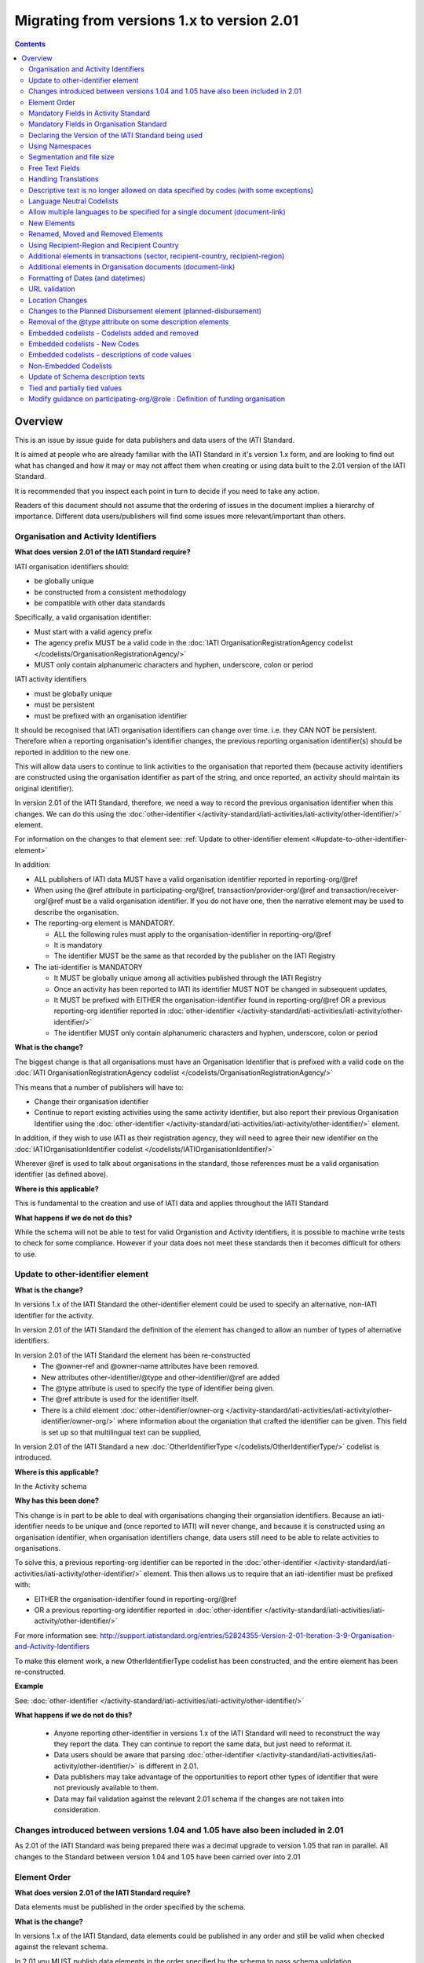 Migrating from versions 1.x to version 2.01
^^^^^^^^^^^^^^^^^^^^^^^^^^^^^^^^^^^^^^^^^^^

.. contents::

Overview
--------
This is an issue by issue guide for data publishers and data users of
the IATI Standard.

It is aimed at people who are already familiar with the IATI Standard in
it's version 1.x form, and are looking to find out what has changed and
how it may or may not affect them when creating or using data built to
the 2.01 version of the IATI Standard.

It is recommended that you inspect each point in turn to decide if you
need to take any action.

Readers of this document should not assume that the ordering of issues
in the document implies a hierarchy of importance. Different data
users/publishers will find some issues more relevant/important than
others.


Organisation and Activity Identifiers
=====================================
**What does version 2.01 of the IATI Standard require?**


IATI organisation identifiers should:

* be globally unique
* be constructed from a consistent methodology
* be compatible with other data standards

Specifically, a valid organisation identifier:

* Must start with a valid agency prefix
* The agency prefix MUST be a valid code in the :doc:`IATI OrganisationRegistrationAgency codelist </codelists/OrganisationRegistrationAgency/>`
* MUST only contain alphanumeric characters and hyphen, underscore, colon or period

IATI activity identifiers

* must be globally unique
* must be persistent
* must be prefixed with an organisation identifier

It should be recognised that IATI organisation identifiers can change over 
time. i.e. they CAN NOT be persistent. 
Therefore when a reporting organisation's identifier changes, the 
previous reporting organisation identifier(s) should be reported in 
addition to the new one. 

This will allow data users to continue to link activities to the 
organisation that reported them (because activity identifiers are 
constructed using the organisation identifier as part of the string, and 
once reported, an activity should maintain its original identifier).

In version 2.01 of the IATI Standard, therefore, we need a way to record
the previous organisation identifier when this changes. We can do this 
using the :doc:`other-identifier </activity-standard/iati-activities/iati-activity/other-identifier/>` element. 

For information on the changes to that element see: :ref:`Update to other-identifier element <#update-to-other-identifier-element>`

In addition:

* ALL publishers of IATI data MUST have a valid organisation identifier reported in reporting-org/\@ref
* When using the \@ref attribute in participating-org/\@ref, transaction/provider-org/\@ref and transaction/receiver-org/\@ref must be a valid organisation identifier. If you do not have one, then the narrative element may be used to describe the organisation.
* The reporting-org element is MANDATORY.

  - ALL the following rules must apply to the organisation-identifier in reporting-org/\@ref
  - It is mandatory
  - The identifier MUST be the same as that recorded by the publisher on the IATI Registry
  
* The iati-identifier is MANDATORY

  - It MUST be globally unique among all activities published through the IATI Registry
  - Once an activity has been reported to IATI its identifier MUST NOT be changed in subsequent updates, 
  - It MUST be prefixed with EITHER the organisation-identifier found in reporting-org/\@ref OR a previous reporting-org identifier reported in :doc:`other-identifier </activity-standard/iati-activities/iati-activity/other-identifier/>`
  - The identifier MUST only contain alphanumeric characters and hyphen, underscore, colon or period

**What is the change?**

The biggest change is that all organisations must have an Organisation 
Identifier that is prefixed with a valid code on the :doc:`IATI OrganisationRegistrationAgency codelist </codelists/OrganisationRegistrationAgency/>`

This means that a number of publishers will have to:

* Change their organisation identifier
* Continue to report existing activities using the same activity identifier, but also report their previous Organisation Identifier using the :doc:`other-identifier </activity-standard/iati-activities/iati-activity/other-identifier/>` element.

In addition, if they wish to use IATI as their registration agency, they 
will need to agree their new identifier on the :doc:`IATIOrganisationIdentifier codelist </codelists/IATIOrganisationIdentifier/>`

Wherever \@ref is used to talk about organisations in the standard, those
references must be a valid organisation identifier (as defined above).

**Where is this applicable?**


This is fundamental to the creation and use of IATI data and applies 
throughout the IATI Standard

**What happens if we do not do this?**

While the schema will not be able to test for valid Organistion and 
Activity identifiers, it is possible to machine write tests to check for some
compliance. However if your data does not meet these standards then it 
becomes difficult for others to use.


Update to other-identifier element
==================================

**What is the change?**


In versions 1.x of the IATI Standard the other-identifier element could
be used to specify an alternative, non-IATI identifier for the activity.

In version 2.01 of the IATI Standard the definition of the element has
changed to allow an number of types of alternative identifiers.

In version 2.01 of the IATI Standard the element has been re-constructed
 - The \@owner-ref and \@owner-name attributes have been removed.
 - New attributes other-identifier/\@type and other-identifier/\@ref are added
 - The \@type attribute is used to specify the type of identifier being given.
 - The \@ref attribute is used for the identifier itself.
 - There is a child element :doc:`other-identifier/owner-org </activity-standard/iati-activities/iati-activity/other-identifier/owner-org/>` where information about the organiation that crafted the identifier can be given. This field is set up so that multilingual text can be supplied,

In version 2.01 of the IATI Standard a new :doc:`OtherIdentifierType </codelists/OtherIdentifierType/>` codelist is introduced.

**Where is this applicable?**

In the Activity schema

**Why has this been done?**

This change is in part to be able to deal with organisations changing their
organsiation identifiers. Because an iati-identifier needs to be unique and (once reported to
IATI) will never change, and because it is constructed using an
organisation identifier, when organisation identifiers change, data
users still need to be able to relate activities to organisations. 

To solve this, a previous reporting-org identifier can be reported in the
:doc:`other-identifier </activity-standard/iati-activities/iati-activity/other-identifier/>` element. This then allows us to require that an iati-identifier must be prefixed with:

-  EITHER the organisation-identifier found in reporting-org/\@ref
-  OR a previous reporting-org identifier reported in :doc:`other-identifier </activity-standard/iati-activities/iati-activity/other-identifier/>`

For more information see:
`http://support.iatistandard.org/entries/52824355-Version-2-01-Iteration-3-9-Organisation-and-Activity-Identifiers <http://www.google.com/url?q=http%3A%2F%2Fsupport.iatistandard.org%2Fentries%2F52824355-Version-2-01-Iteration-3-9-Organisation-and-Activity-Identifiers&sa=D&sntz=1&usg=AFQjCNEOXRcN9LWCZwcYQPAAxmUD2wPZ5A>`__

To make this element work, a new OtherIdentifierType codelist has been 
constructed, and the entire element has been re-constructed.

**Example**

See: :doc:`other-identifier </activity-standard/iati-activities/iati-activity/other-identifier/>`

**What happens if we do not do this?**

 - Anyone reporting other-identifier in versions 1.x of the IATI Standard will need to reconstruct the way they report the data. They can continue to report the same data, but just need to reformat it. 
 - Data users should be aware that parsing :doc:`other-identifier </activity-standard/iati-activities/iati-activity/other-identifier/>` is different in 2.01.
 - Data publishers may take advantage of the opportunities to report other types of identifier that were not previously available to them.
 - Data may fail validation against the relevant 2.01 schema if the changes are not taken into consideration.


Changes introduced between versions 1.04 and 1.05 have also been included in 2.01
=================================================================================
As 2.01 of the IATI Standard was being prepared there was a decimal
upgrade to version 1.05 that ran in parallel. All changes to the
Standard between version 1.04 and 1.05 have been carried over into 2.01


Element Order
=============
**What does version 2.01 of the IATI Standard require?**

Data elements must be published in the order specified by the schema.

**What is the change?**

In versions 1.x of the IATI Standard, data elements could be published
in any order and still be valid when checked against the relevant
schema.

In 2.01 you MUST publish data elements in the order specified by the
schema to pass schema validation.

**Why has this been done?**

By enforcing order on the schema we can also enforce the number of times
certain elements may occur in the data. This should drive up data
quality by making it easier for data publishers to know if they have got
their data right using simple validation tests. While this will not
cover all the complexities of the the IATI Standard, it will
substantially increase the number of data elements than can be checked
in this way.

**Where is this applicable?**

In both the Organisation and Activity Standards

**Example**

Element order can be found by inspecting the schema directly:

-  `http://dev.iatistandard.org/201/schema/ <http://www.google.com/url?q=http%3A%2F%2Fdev.iatistandard.org%2F201%2Fschema%2F&sa=D&sntz=1&usg=AFQjCNGoLWYpWF12X__nOhI46c4C4E3Q_A>`__

Or via our GitHub repository:

-   `https://github.com/IATI/IATI-Schemas/blob/version-2.01/iati-activities-schema.xsd <https://www.google.com/url?q=https%3A%2F%2Fgithub.com%2FIATI%2FIATI-Schemas%2Fblob%2Fversion-2.01%2Fiati-activities-schema.xsd&sa=D&sntz=1&usg=AFQjCNE3rHdVso9S5qUMO-yTp7wjhr3TiQ>`__
-  `https://github.com/IATI/IATI-Schemas/blob/version-2.01/iati-organisations-schema.xsd <https://www.google.com/url?q=https%3A%2F%2Fgithub.com%2FIATI%2FIATI-Schemas%2Fblob%2Fversion-2.01%2Fiati-organisations-schema.xsd&sa=D&sntz=1&usg=AFQjCNGigrFVa143eFq5Cf5YjE67YpCz_g>`__
-  `https://github.com/IATI/IATI-Schemas/blob/version-2.01/iati-common.xsd <https://www.google.com/url?q=https%3A%2F%2Fgithub.com%2FIATI%2FIATI-Schemas%2Fblob%2Fversion-2.01%2Fiati-common.xsd&sa=D&sntz=1&usg=AFQjCNE0Gfer849Qfbf47E-BqbQmhRQplA>`__

The order is also reflected in the left hand navigation of the website:

-  http://dev.iatistandard.org/201/

Tables generated from the schema can be found at:

-  `http://dev.iatistandard.org/201/activity-standard/summary-table/ <http://www.google.com/url?q=http%3A%2F%2Fdev.iatistandard.org%2F201%2Factivity-standard%2Fsummary-table%2F&sa=D&sntz=1&usg=AFQjCNEwDpjea_sAMKBWD5eBJ0tttqr2sA>`__
-  `http://dev.iatistandard.org/201/organisation-standard/summary-table/ <http://www.google.com/url?q=http%3A%2F%2Fdev.iatistandard.org%2F201%2Forganisation-standard%2Fsummary-table%2F&sa=D&sntz=1&usg=AFQjCNHRRw-l5kmIRp2aabhm28EnJanqEQ>`__

**What happens if we do not do this?**

Data will fail validation against the relevant 2.01 schema.


Mandatory Fields in Activity Standard
=====================================
**What does version 2.01 of the IATI Standard require?**

Certain elements are now mandatory within any iati-activity record.

**What is the change?**

There are more mandatory items. More elements and attributes are made
mandatory by the schema.

Each Activity record MUST contain:

-  a valid activity identifier;  (element (iati-identifier) presence
   tested by schema - validity could be tested by software)
-  a valid reporting organisation identifier; (element (reporting-org)
   presence tested by schema - validity could be tested by software)
-   a funding or implementing organisation; (element (participating-org)
   presence tested by schema - role=funding OR implementing could be
   tested by software)
-  a title and description; (elements (title/narrative,
   description/narrative) presence tested by schema)
-  a start date; (element (activity-date) and attribute (iso-date)
   presence tested by schema, type="1" could be tested by software ) an
   activity status;  (element (activity-status) presence tested by
   schema)
-  a sector; (presence could be tested by software)
-  a recipient-country or recipient-region (presence could be tested by
   software)

**Participating organisation**

-  At least one occurrence of iati-activity/participating-org is
   MANDATORY - enforced by the schema
-  For each occurrence of participating-org \@role is MANDATORY  -
   enforced by the schema
-  For each occurrence of participating-org \@ref or
   participating-org/narrative is MANDATORY - not enforceable by the
   schema

for discussion go to
`http://support.iatistandard.org/entries/41047217-Modify-participating-org-Validation-and-guidance <http://www.google.com/url?q=http%3A%2F%2Fsupport.iatistandard.org%2Fentries%2F41047217-Modify-participating-org-Validation-and-guidance&sa=D&sntz=1&usg=AFQjCNFxiOgh30J6a6cVu8mqSUijcLIS0g>`__

**Title**

-  iati-activity/title is MANDATORY  - enforced by the schema
-  It is recommended that the title contains a meaningful summary of the
   activity - not enforceable by the schema

for discussion go to
`http://support.iatistandard.org/entries/41584666-Modify-title-validation-and-guidance <http://www.google.com/url?q=http%3A%2F%2Fsupport.iatistandard.org%2Fentries%2F41584666-Modify-title-validation-and-guidance&sa=D&sntz=1&usg=AFQjCNEwrNwzD2PbpeK5uVk3cE3PzqW9-Q>`__

**Description**

-  The iati-activity/description is MANDATORY  - enforced by the schema
-  It is recommended that the description contains a meaningful
   description of the activity -not enforceable by the schema

for discussion go to
`http://support.iatistandard.org/entries/41584706-Modify-description-validation-and-guidance <http://www.google.com/url?q=http%3A%2F%2Fsupport.iatistandard.org%2Fentries%2F41584706-Modify-description-validation-and-guidance&sa=D&sntz=1&usg=AFQjCNFd0zKLV5mXPeuoqZYLscVLEcFjkQ>`__

**Activity Date**

-  At least one occurrence of iati-activity/activity-date is MANDATORY
    - enforced by the schema
-  All activities MUST contain a start date: either planned or actual -
   not enforceable

for discussion go to
`http://support.iatistandard.org/entries/41089758-Modify-activity-date-validation-and-guidance <http://www.google.com/url?q=http%3A%2F%2Fsupport.iatistandard.org%2Fentries%2F41089758-Modify-activity-date-validation-and-guidance&sa=D&sntz=1&usg=AFQjCNEeNc4gPTnRxtWZxe7RGb3ej9CeBg>`__

**Sector / Transaction Sector**

-  Sector may now be reported at transaction level instead of activity
   level. For details `see
   here <http://www.google.com/url?q=http%3A%2F%2Fsupport.iatistandard.org%2Fentries%2F52106549-Version-2-01-Iteration-2-3-7-Replicate-more-activity-level-elements-at-transaction-level&sa=D&sntz=1&usg=AFQjCNE-c34Px_RjQKda_H58c6bmPIIg6A>`__
-  At least one occurrence of sector OR transaction/sector is MANDATORY
   - not enforceable
-  sector/\@code OR transaction/sector/\@code is MANDATORY  - enforced by
   the schema
-  If Sector/\@vocabulary is not present then the DAC 5-digit vocabulary
   is assumed
-  Use of DAC codes (either 5-digit or 3-digit) is recommended

for discussion go to
`http://support.iatistandard.org/entries/22993317-Modify-sector-validation-and-guidance <http://www.google.com/url?q=http%3A%2F%2Fsupport.iatistandard.org%2Fentries%2F22993317-Modify-sector-validation-and-guidance&sa=D&sntz=1&usg=AFQjCNG8UMyxTCOmgxbS7BRfkyB7r59d7g>`__

**budgets / planned-disbursement**

budgets and planned-disbursements now contain mandatory elements when
used.

**Budget dates**

- The budget element should be repeated for each year of the activity's
   duration - not enforceable
- If the budget element is present then

  * period-start/\@iso-date is MANDATORY and must be a valid ISO format (enforced by the schema)
  * period-end/\@iso-date is MANDATORY and must be a valid ISO format (enforced by the schema)
  * period-end/\@iso-date must be after period-start/\@iso-date (not enforceable by the schema)
  * Each budget should cover a period no longer than 1 year (not enforceable by the schema)

for discussion go to
`http://support.iatistandard.org/entries/22900321-Modify-budget-period-start-and-budget-period-end-make-mandatory <http://www.google.com/url?q=http%3A%2F%2Fsupport.iatistandard.org%2Fentries%2F22900321-Modify-budget-period-start-and-budget-period-end-make-mandatory%3Fpage%3D1%23post_25441557&sa=D&sntz=1&usg=AFQjCNE9udxHYgDMzfDgbLZEH-PrplBHUg>`__

In addition, when other non-mandatory elements are used, the schema may
dictate whether or not child elements must be present, the number of
times they may occur, and the presence of attributes. You can find the
detail in the relevant schema
documents. \ `http://dev.iatistandard.org/201/schema/ <http://www.google.com/url?q=http%3A%2F%2Fdev.iatistandard.org%2F201%2Fschema%2F&sa=D&sntz=1&usg=AFQjCNGoLWYpWF12X__nOhI46c4C4E3Q_A>`__

The 'occurs' column of the overview table:

-  `http://dev.iatistandard.org/201/activity-standard/summary-table/ <http://www.google.com/url?q=http%3A%2F%2Fdev.iatistandard.org%2F201%2Factivity-standard%2Fsummary-table%2F&sa=D&sntz=1&usg=AFQjCNEwDpjea_sAMKBWD5eBJ0tttqr2sA>`__

also indicates where both elements and attributes are required, and how
often they may occur.

**What happens if we do not do this?**

Data will fail validation against the relevant 2.01 schema


Mandatory Fields in Organisation Standard
=========================================
**What does version 2.01 of the IATI Standard require?**

Certain elements are now mandatory within any iati-organisation record.

**What is the change?**

There are more mandatory items. More elements and attributes are made
mandatory by the schema.

Each Organisation record MUST contain:

-  a valid organisation identifier;  (element (:doc:`organisation-identifier </organisation-standard/iati-organisations/iati-organisation/organisation-identifier/>`) presence tested by schema)
-  a name; (element (`name/narrative <http://dev.iatistandard.org/201/organisation-standard/iati-organisations/iati-organisation/name/narrative/>`__) presence tested by schema)
-  a valid reporting organisation identifier (element (`reporting-org <http://dev.iatistandard.org/201/organisation-standard/iati-organisations/iati-organisation/reporting-org/>`__)
   presence tested by schema - validity could be tested by software)

In addition, when other non-mandatory elements are used, the schema may
dictate whether or not child elements must be present, the number of
times they may occur, and the presence of attributes.  You can find the
detail in the relevant schema documents.
`http://dev.iatistandard.org/201/schema/ <http://www.google.com/url?q=http%3A%2F%2Fdev.iatistandard.org%2F201%2Fschema%2F&sa=D&sntz=1&usg=AFQjCNGoLWYpWF12X__nOhI46c4C4E3Q_A>`__

The 'occurs' column of the overview table:

-  `http://dev.iatistandard.org/201/organisation-standard/summary-table/ <http://www.google.com/url?q=http%3A%2F%2Fdev.iatistandard.org%2F201%2Forganisation-standard%2Fsummary-table%2F&sa=D&sntz=1&usg=AFQjCNHRRw-l5kmIRp2aabhm28EnJanqEQ>`__

also indicates where both elements and attributes are required, and how
often they may occur.

**What happens if we do not do this?**

Data will fail validation against the relevant 2.01 schema


Declaring the Version of the IATI Standard being used
=====================================================
**What does version 2.01 of the IATI Standard require?**

You MUST correctly report the version of the standard you are using.

**What is the change?**

In the Activity Standard

-  From version 2.01, the \@version attribute of `iati-activities <http://dev.iatistandard.org/201/activity-standard/iati-activities/>`__
   is mandatory
-  In version 1.x the \`\`iati-activity\`\`element had an \@version
   attribute. This is no longer the case in version 2.01 (it has been
   removed).
-  The values for \@version must be on the `version codelist <http://dev.iatistandard.org/201/codelists/Version/>`__.

In the Organisation Standard

-  From version 2.01, the \@version attribute of `iati-organisations <http://dev.iatistandard.org/201/organisation-standard/iati-organisations/>`__ is mandatory
-  In version 1.x the \`iati-organisation\` element had an \@version
   attribute. This is no longer the case in version 2.01 (it has been
   removed).
-  The values for \@version must be on the `version codelist <http://dev.iatistandard.org/201/codelists/Version/>`__.

**Where is this applicable?**

In both the Organisation and Activity standards

**Example**

For an iati-activity example see:

-  `http://dev.iatistandard.org/201/activity-standard/iati-activities/ <http://www.google.com/url?q=http%3A%2F%2Fdev.iatistandard.org%2F201%2Factivity-standard%2Fiati-activities%2F&sa=D&sntz=1&usg=AFQjCNHdl8J5xzWHX623ZGEhhAlwZqw5pQ>`__

For an iati-organisation example see:

-  `http://dev.iatistandard.org/201/organisation-standard/iati-organisations/ <http://dev.iatistandard.org/201/organisation-standard/iati-organisations/>`__

**What happens if we do not do this?**

If you omit iati-activities/\@version or iati-organisations/\@versions the
data will fail validation against the relevant 2.01 schema.

If you include iati-activity/\@verison or iati-organisation\@version the
data will fail validation against the relevant 2.01 schema.

If you do not use a value for \@version from the `version codelist <http://dev.iatistandard.org/201/codelists/Version/>`__. data
users may have difficulty processing your data.


Using Namespaces
================
**What does version 2.01 of the IATI Standard require?**

Data publishers are allowed to add data using their own defined
namespaces to add additional data to an IATI data file. They must do
this in such a way that their data is still valid against the relevant
schema.

**What is the change?**

Because ordering has been enforced in the schema, any namespace elements
are now expected to be positioned as the last child of the relevant
parent element.

**Where is this applicable?**

In both the Organisation and Activity standards

This applies to any use of namespaces

**Example**

For an iati-activity example see:

-  `https://github.com/IATI/IATI-Schemas/blob/version-2.01/tests/activity-tests/should-pass/03-top-level-extensibility.xml <https://www.google.com/url?q=https%3A%2F%2Fgithub.com%2FIATI%2FIATI-Schemas%2Fblob%2Fversion-2.01%2Ftests%2Factivity-tests%2Fshould-pass%2F03-top-level-extensibility.xml&sa=D&sntz=1&usg=AFQjCNH-84sBrPmxg2jmcrffZi3rDc4Xhw>`__

For an iati-organisation example see:

-  `https://github.com/IATI/IATI-Schemas/blob/version-2.01/tests/organisation-tests/should-pass/02-top-level-extensibility.xml <https://www.google.com/url?q=https%3A%2F%2Fgithub.com%2FIATI%2FIATI-Schemas%2Fblob%2Fversion-2.01%2Ftests%2Forganisation-tests%2Fshould-pass%2F02-top-level-extensibility.xml&sa=D&sntz=1&usg=AFQjCNH8UTAMlcEA775ffv9_9mIC1HERTA>`__

**What happens if we do not do this?**

Data will fail validation against the relevant 2.01 schema


Segmentation and file size
==========================
**What does version 2.01 of the IATI Standard require?**


-  In order to ensure that all all IATI-XML files can be handled by all
   consuming systems it is proposed that a limit of 40MB is placed on
   the size of any single XML file.
-  Publishers are still encouraged to segment their data into meaningful
   chunks, BUT the guidance to segment by country is no longer
   necessarily considered to be best practice.
-  (NB the rule that the activity iati-identifier must be unique still
   applies. i.e. the same activity should not be reported in two
   different files by the same publisher)

**What is the change?**

Previous guidance has been to segment data by country where
possible/useful. This was an arbitrary
decision.

**What happens if we do not do this?**

Files larger than 40MB are difficult for data users to use - even at
40MB this is still difficult for many users. If your files are too large
it is possible that applications wanting to use your data may not be
able to do so.


Free Text Fields
================
**What is the change?**

In version 2.01 free text is handled very differently than it is in
versions 1.x

Every element in versions 1.x where free text can be supplied has
changed in version 2.01.

Text is no longer reported directly in the element itself, instead every
affected element gets a new 'narrative' child element, where the text
can be supplied. The narrative element can be repeated in order to
supply translations in different languages.  See **Handling Translations**

There are many elements that contain data specified by a code value
where free text can no longer be supplied at all. See **Descriptive text
is no longer allowed on data specified by codes (with some exceptions)**

**Why has this been done?**

The change has been made to improve how multilingual reporting can
occur, and to improve clarity where codes are reported.

**Where is this applicable?**

In both the Organisation and Activity Standards

Even where publishers do not supply translations of their text data,
they are still required to alter the way they report free text.

**Example**

How to declare a title

In 1.x

.. code-block:: xml

	<title>Some title here</title>

in 2.01

.. code-block:: xml

	<title>
		<narrative>Some title here</narrative>
	</title>

**See also**

Examples of how this change works can be seen on (for example):

-  `http://dev.iatistandard.org/201/activity-standard/iati-activities/iati-activity/title/ <http://www.google.com/url?q=http%3A%2F%2Fdev.iatistandard.org%2F201%2Factivity-standard%2Fiati-activities%2Fiati-activity%2Ftitle%2F&sa=D&sntz=1&usg=AFQjCNFfJsTmCPEzMQ7hA-OOYhuRhqAfmA>`__
-  http://dev.iatistandard.org/201/organisation-standard/iati-organisations/iati-organisation/name/

**What happens if we do not do this?**

Data will fail validation against the relevant 2.01 schema


Handling Translations
=====================
**What does version 2.01 of the IATI Standard require?**

The standard wants to allow publishers to easily declare multilingual
translations for text data, and for data users to be able to easily
access those translations. In 2.01 the way in which this done should
make it easier for data users to handle.

**What is the change?**

In version 1.x elements that allowed text to be declared (e.g. title)
could be repeated for different languages.

In version 2.01 instead of repeating the parent element  (e.g. title) ,
those elements now have a <narrative> child element, which can repeated
for different languages.

The narrative element uses the xlm:lang attribute to declare the
language of the supplied text. If omitted then the text is assumed to be
in the default language declared in the document root element.

**Where is this applicable?**

For a full list of elements where this now applies, see: Including
nested, multi-lingual text elements for all elements containing free
text

in this post:
`http://support.iatistandard.org/entries/52106219-Version-2-01-Iteration-3-4-Multi-lingual-text-fields <http://www.google.com/url?q=http%3A%2F%2Fsupport.iatistandard.org%2Fentries%2F52106219-Version-2-01-Iteration-3-4-Multi-lingual-text-fields&sa=D&sntz=1&usg=AFQjCNE0LxVECS1gjN2wi1WRdeCxBV8r1w>`__

**Example**

Examples of how this change works can be seen on (for example):

-  `http://dev.iatistandard.org/201/activity-standard/iati-activities/iati-activity/title/ <http://www.google.com/url?q=http%3A%2F%2Fdev.iatistandard.org%2F201%2Factivity-standard%2Fiati-activities%2Fiati-activity%2Ftitle%2F&sa=D&sntz=1&usg=AFQjCNFfJsTmCPEzMQ7hA-OOYhuRhqAfmA>`__
-  `http://dev.iatistandard.org/201/organisation-standard/iati-organisations/iati-organisation/name/ <http://www.google.com/url?q=http%3A%2F%2Fdev.iatistandard.org%2F201%2Forganisation-standard%2Fiati-organisations%2Fiati-organisation%2Fname%2F&sa=D&sntz=1&usg=AFQjCNGoBnjVh1n-2Qyf50-YwNOU2DKmgQ>`__ 

**What happens if we do not do this?**

Data will fail validation against the relevant 2.01 schema


Descriptive text is no longer allowed on data specified by codes (with some exceptions)
=======================================================================================
**What does version 2.01 of the IATI Standard require?**

Where published data is defined by codes, the code is authoritative, and
the associated look up value should not supplied.

There are two exceptions:  recipient-country and recipient-region, where
descriptive text is allowed when a publishing organisation does not
agree with the definition given by the ISO 3166-1 part of the ISO 3166
standard

**What is the change?**

In version 1.x of the standard, a number of elements allowed the
reporting of a code (usually in an attribute) and free text.  Where both
a code and text was supplied it was impossible for a data user to know
which field was authoritative.

In 2.01 the code is authoritative, and the ability to add free text has
been removed from a number of elements.

**Where is this applicable?**

For a list of elements where this applies see:

Scrapping text of purely code elements -
`http://support.iatistandard.org/entries/52106219-Version-2-01-Iteration-3-4-Multi-lingual-text-fields <http://www.google.com/url?q=http%3A%2F%2Fsupport.iatistandard.org%2Fentries%2F52106219-Version-2-01-Iteration-3-4-Multi-lingual-text-fields&sa=D&sntz=1&usg=AFQjCNE0LxVECS1gjN2wi1WRdeCxBV8r1w>`__

**Example**

In version 1.x this was allowed:

.. code-block:: xml

	<activity-status code="2" >Implementing</activity-status>

as was;

.. code-block:: xml

	<activity-status code="2" >implementing</activity-status>

and;

.. code-block:: xml

	<activity-status code="2" >any text here</activity-status>

and even;

.. code-block:: xml

	<activity-status code="2" >Post Completion</activity-status>

In version 2.01, all of the above would fail validation against the
schema as text is not allowed at all in this element. To indicate a
activity status of implementing you would simply declare:

<activity-status code="2" />

**Exceptions**

Both the recipient-region and recipient-country elements still allow
both a code and descriptive text to be specified. This is to cover the
cases where the organisation publishing the data may not agree with name
of a country or region given by the lookup codelists IATI uses.

Data users should be aware that where the narrative element has been
supplied then that publishers prefers the name supplied to be associated
with it's data.

**Example**

To declare a recipient country of Kosovo, both of these are acceptable:

#. <recipient-country code="XK" /> - a lookup against the relevant
   codelist
   (`http://dev.iatistandard.org/201/codelists/Country/ <http://www.google.com/url?q=http%3A%2F%2Fdev.iatistandard.org%2F201%2Fcodelists%2FCountry%2F&sa=D&sntz=1&usg=AFQjCNFzxOJxVt1Rz9tXzx2wm5wJdx8z4w>`__)
   would return a country name of 'Kosovo'
#. If you prefer to declare a different name that differs from the ISO
   3166-1 part of the ISO 3166 standard  (e.g. Kosovo (As per UNSCR
   1244)) then do this:

.. code-block:: xml

	<recipient-country code="XK">
		<narrative>Kosovo (As per UNSCR 1244)</narrative>
	</recipient-country>

**What happens if we do not do this?**

Data will fail validation against the relevant 2.01 schema


Language Neutral Codelists
==========================
**What is the change?**

A number of codes on several codelists have been changed, in order to
make them language neutral.

In general:

-  Codes have changed from english strings to numbers
-  The english string now becomes the 'name' associated with that code
-  Where 'name' information was previously available, this is moved into
   a 'description' field

**Where is this applicable?**

A list of the affected codelists, and the differences between version
1.x and 2.01 are detailed under **Codelist Changes** on the :doc:`2.01 Changes </upgrades/integer-upgrade-to-2-01/2-01-changes>`
page of the website.

**What happens if we do not do this?**

Data will not be referenceable against the relevant code list, making it
difficult to use.


Allow multiple languages to be specified for a single document (document-link)
==============================================================================
**What is the change?**

In version 1.x of the IATI Standard, you were only allowed to use one
document-link/language child element per document-link parent.

In version 2.x of the IATI Standard, you can specify as many
document-link/language elements as you need.

**Where is this applicable?**

In both the Activity and Organisation standard.

**Why has this been done?**

In recognition that some documents are multilingual

**What happens if we do not do this?**

Nothing. This change is an opportunity to produce more accurate data.


New Elements
============
**What is the change?**

In version 2.01 of the IATI Standard there is a new element
iati-activity/contact-info/department

In version 2.01 of the IATI Standard there are many new 'narrative'
elements introduced as child elements to specify free text: see Free
Text Fields above

In version 2.01 of the IATI Standard there is a new element
iati-organisation/total-budget/budget-line

In version 2.01 of the IATI Standard there is a new element
iati-organisation/recipient-org-budget/budget-line

In version 2.01 of the IATI Standard there is a new element
iati-organisation/recipient-country-budget/budget-line

Usage

-  budget-line should be used in addition to total-budget/value,
   recipient-org-budget/value and/or recipient-country-budget/value. NB
   that it does not replace the existing reporting guidelines
-  budget-line/\@ref as a reporting organisation reference for the budget
   line
-  budget-line/narrative for a description of the budget line (repeated
   for multiple languages)
-  budget-line/value

**See also**

Additionally, new child elements have been introduced to the existing

-  iati-activity/transaction element: Additional elements in the
   transactions
-  iati-organisation/document-link elements: Additional elements in
   Organisation documents (document-link)

**Why has this been done?**

A number of publishers have requested the facility to add department
information to contact details.

A number of publishers have requested the facility to add granularity to
organisation-level budgets.

Free text has been altered to improve the ability to report data in many
languages.

**What happens if we do not do this?**

In the case of the narrative element, these are required when using
freetext

The other new elements are all optional.


Renamed, Moved and Removed Elements
===================================
**What is the change?**

In versions 1.x of the IATI Standard there is an element
iati-organisation/iati-identifier

In version 2.01 of the IATI Standard this element has been renamed as
iati-organisation/organisation-identifier

In versions 1.x of the IATI Standard there is an element:
iati-activity/crs-add/aid-type-flag. This element has an associated
codelist: AidTypeFlag

In version 2.01 of the IATI Standard this element has been renamed:
iati-activity/crs-add/other-flags, and the AidTypeFlag codelist has been
renamed CRSAddOtherFlags

In versions 1.x of the IATI Standard
iati-activities/iati-activity/activity-website element is it's own
element.

In version 2.01 of the IATI Standard, to report an activity website you
would do so using a document-link element, and it's child 'category' to
specify the document is a web site.

**What happens if we do not do this?**

If elements and attributes are published with the old properties, then
data will fail validation against the relevant 2.01 schema


Using Recipient-Region and Recipient Country
============================================
**What does version 2.01 of the IATI Standard require?**

From the schema (recipient-country):

"Multiple countries and regions can be reported, in which case the
percentage attribute MUST be used to specify the share of total
commitments across all reported countries and regions.

The country can also be specified at transaction rather than activity
level. If transaction/recipient-country AND/OR

transaction/recipient-region are used THEN ALL transaction elements MUST
contain a recipient-country and/or

recipient-region element AND iati-activity/recipient-region and
iati-activity/recipient-region MUST NOT be used AND each

transaction MUST only contain one recipient-country or
recipient-region."

It should be clear that:

-  recipient-region should only be used to indicate that the region as a
   whole is a recipient, not as an added description to a named
   recipient-country
-  if both elements are used percentages must be reported and they
   should add up to 100% across all recipient- elements

**What is the change?**

In versions 1.x of the IATI Standard, data publishers were told to
report EITHER recipient-country or recipient-region, but not both.

In version 2.01 of the IATI Standard, data publishers may report BOTH
recipient-country AND recipient-region with a percentage split.

In versions 1.x of the IATI Standard, it was not possible to report
regions or countries at transaction level.

In version 2.01 of the IATI Standard, regions or countries can be
reported at transaction level.

In version 2.,01 of the standard, you MUST NOT report regions and
countries at BOTH activity and transaction level

**Example**

See:

-  http://dev.iatistandard.org/201/activity-standard/iati-activities/iati-activity/recipient-country/ 
-  http://dev.iatistandard.org/201/activity-standard/iati-activities/iati-activity/recipient-region/ 

**See also**

Additional elements in transactions (sector, recipient-country,
recipient-region) below

**What happens if we do not do this?**

Nothing. This change is an opportunity to produce more accurate data.


Additional elements in transactions (sector, recipient-country, recipient-region)
=================================================================================
**What is the change?**

In version 2.01 of IATI activity standard the elements of sector,
recipient-country and recipient-region have been added as child elements
for any transaction. Each of these elements takes the same format as
when used at activity level except that the \@percentage attribute is
missing.

**Where is this applicable?**

Only in the Activity standard

**Why has this been done?**

In order to provide more accurate reporting of multi-country and
multi-sector activities, and to allow for the changing of the
activity-level sector over time without compromising previously reported
sector-specific commitments and disbursements, it is proposed to add the
following fields at transaction level (in addition to activity-level):
 
N.B. If any of these elements are used at transaction level, they must
not be used at activity level within the same activity.

N.B. Percentage splits at transaction level are not allowed. If you wish
to do this, you should break the transaction up into more transactions,
each of which reports more specific information.

For more information see:
`http://support.iatistandard.org/entries/52106549-Version-2-01-Iteration-3-7-Replicate-more-activity-level-elements-at-transaction-level <http://www.google.com/url?q=http%3A%2F%2Fsupport.iatistandard.org%2Fentries%2F52106549-Version-2-01-Iteration-3-7-Replicate-more-activity-level-elements-at-transaction-level&sa=D&sntz=1&usg=AFQjCNEIMk5Jq18l2FON-R1NHRbmk8GL1A>`__

**What happens if we do not do this?**

Nothing. This change is an opportunity to produce more accurate data.


Additional elements in Organisation documents (document-link)
=============================================================
**What is the change?**

There is now a document-link/recipient-country element ONLY in the
Organisation standard. This is to allow multiple countries to be
reported per document-link.

**Where is this applicable?**

Only in the Organisation standard

**Why has this been done?**

In order for organisation-level documents to be classified by country.

**What happens if we do not do this?**

Nothing. This change is an opportunity to produce more accurate data.


Formatting of Dates (and datetimes)
===================================
**What does version 2.01 of the IATI Standard require?**

To ensure that IATI data can be utilised, dates and datetimes should be
formatted in a consistent way.

In version 2.01 a date should be a valid xsd:date, and a datetimes
should be a valid xsd:dateTime

**What is the change?**

In versions 1.x of the IATI Standard dates and date formats were
specified with reference to ISO 8601 standard, and it was not always
clear how that standard should be interpreted and used.

In version 2.01 a date should be a valid xsd:date, and a datetimes
should be a valid xsd:dateTime

**Why has this been done?**

In the past IATI has not given clear guidance about the specific formats
of the ISO 8601 standard that can be used. It is clear that the data
types built into the XML standard, xsd:date and
xsd:dateTime, are both well suited and
sufficient for the needs of data publishers and data users.

By specifying this requirement, it also allows dates and datetimes in
the data to be easily validated.

**Where is this applicable?**

In both Activity and Organisation standard.

Wherever a date or a datetime is required (search the schema for
xsd:date xsd:dateTime) it should be a valid value.

For most publishers their existing date/datetime data will be valid.
Testing your data against schema validation will easily show if your
dates need altering (re-formatting)

Affected attributes:

dates:

-  all \@iso-date attributes
-  fss/\@extraction-date attribute
-  all \@value-date attributes

datetimes:

-  all \@generated-datetime attributes
-  all  \@last-updated-datetime attributes

**Example**

Examples of how this change works can be seen on (for example):

-  `http://dev.iatistandard.org/201/activity-standard/iati-activities/iati-activity/activity-date/ <http://www.google.com/url?q=http%3A%2F%2Fdev.iatistandard.org%2F201%2Factivity-standard%2Fiati-activities%2Fiati-activity%2Factivity-date%2F&sa=D&sntz=1&usg=AFQjCNFGAgQQebvxFOVvnW6E0kNu-r6KVw>`__
-  `http://dev.iatistandard.org/201/organisation-standard/iati-organisations/iati-organisation/total-budget/period-start/ <http://www.google.com/url?q=http%3A%2F%2Fdev.iatistandard.org%2F201%2Forganisation-standard%2Fiati-organisations%2Fiati-organisation%2Ftotal-budget%2Fperiod-start%2F&sa=D&sntz=1&usg=AFQjCNEj4bz724J89mCqDHuSwZiJKqTQPA>`__

**What happens if we do not do this?**

If your dates and datetimes are not in the correct formats, schema
validation will fail. If your dates already meet xsd:date and
xsd:dateTime formats, then you do not to take any action.


URL validation
==============
**What is the change?**

In version 1.x of the IATI Standard,  the schema data type used for some
data fields where a URL was expected was set as xsd:string.

In version 2.01 of the IATI Standard,  the schema data type used for
some data fields where a URL is expected is now set as xsd:anyURI

**Example**

'website' is a child element of contact-info.

In version 1.x the following would validate against the schema:

.. code-block:: xml

	<website>any old string here</website>

In version 2.01, in order to validate against the schema the data you
supply must fit the requirements of xsd:anyURI

N.B. xsd:anyURI does not guarantee that a valid URL will be supplied.

**Why has this been done?**

To make validation of the data at the schema level easier

**What happens if we do not do this?**

Nothing UNLESS you have been publishing data that does not meet the
restrictions of xsd:anyURI. URL data that was
recognised as a string, but not as xsd:anyURI will now fail validation
against the relevant 2.01 schema


Location Changes
================
**What does version 2.01 of the IATI Standard require?**

If you are currently using a version of the IATI Standard lower than
1.04 AND report details of sub-national geographic locations, you MUST
adopt all the changes specified in the upgrade from version 1.03 of the
IATI Standard to version 1.04.

**What is the change?**

Significant changes to the way that location data could be reported were
introduced in the upgrade of the standard from version 1.03 to version
1.04.

However, to ensure backwards compatibility, nothing was removed, but
some elements and attributes were deprecated (i.e. still available for
use, but no longer recommended).

In addition more elements and attributes were added.

Anything deprecated in 1.x has not been carried over into 2.01 (it has,
in effect, been removed)

If you currently report location information BUT have NOT switched to
the supported way of doing so in line with version 1.04 of the IATI
Standard, you will need to adjust the way you report location
information in 2.01

A detailed guide to what has changed and what you need to do can be
found here:
http://dev.iatistandard.org/201/upgrades/decimal-upgrade-to-1-04/location-summary/

In version 2.01, these elements are no longer available:

-  location/coordinates
-  location/gazetteer-entry
-  location/location-type

In version 2.01, these attributes are no longer available:

-  location/\@percentage
-  location/administrative/\@country
-  location/administrative/\@adm1
-  location/administrative/\@adm2

**What happens if we do not do this?**

Data will fail validation against the relevant 2.01 schema


Changes to the Planned Disbursement element (planned-disbursement)
==================================================================
**What is the change?**

In versions 1.x of the IATI Standard there is a
planned-disbursement/\@updated attribute

In version 2.01 of the IATI Standard the  planned-disbursement/\@updated
attribute is no longer available (it has been removed)

In version 2.01 of the IATI Standard the planned-disbursement/\@type
attribute, that uses the BudgetType codelist is added

In version 2.01 of the IATI Standard, if a planned-disbursement is
given, then the planned-disbursement/period-start element is mandatory
and a date must be supplied using its \@iso-date attribute.

In versions 1.x of the IATI Standard the description in the schema of
the planned-disbursement/period-end stated that "This element must be
present"

In version 2.01 of the IATI Standard the planned-disbursement/period-end
element is optional.

**Why has this been done?**

The planned-disbursement element contain indicative information that is
subject to change. The standard does not expect an audit trail of these
changes to be reported.

While, for example, the budget element handles this correctly by simply
indicating (through budget/\@type) whether the budget is original or
revised, a planned-disbursement currently requires a date on which the
data was last updated (planned-disbursement/\@updated). This is not
necessary, so it is being removed and instead the \@type attribute is
added.

Making the start date mandatory (if the element is used) will improve
data quality and enable publishers and data users to better check that
their data is complete. See:
http://support.iatistandard.org/entries/22915067-Modify-planned-disbursement-period-start-Alter-guidance-AND-make-start-date-mandatory

Making the planned-disbursement/period-end element optional allows
publishers more scope to report planned disbursements that do not have a
defined end date.

**What happens if we do not do this?**

If you continue to use the \@updated attributes your data will fail
validation against the relevant 2.01 schema

The \@type attribute is optional.


Removal of the \@type attribute on some description elements
============================================================
**What is the change?**

In version 1.x of the IATI Standard all description elements have a
\@type attribute.

In version 2.01 of the IATI Standard this is only applicable to
iati-activity/description, therefore the following attributes have been
removed:

-  country-budget-items/budget-item/description/\@type
-  result/description/\@type
-  result/indicator/description/\@type

**What happens if we do not do this?**

If you currently use \@type on any of the elements detailed above and do
not change that when creating 2.01 data, your data will fail validation
against the schema. Data users should be aware that if they expect to
gather data from those fields they should no longer be present.


Embedded codelists - Codelists added and removed
================================================
**What is the change?**

As part of the 2.01 IATI Standard upgrade, the Vocabulary codelist was 
split into two new codelists. The following embedded
codelists were added:

* Policy Marker Vocabulary
* Sector Vocabulary

and the following embedded
codelists were removed:

* Vocabulary

**See also**

**Codelist Changes** on the :doc:`2.01 Changes </upgrades/integer-upgrade-to-2-01/2-01-changes>`

**Why has this been done?**

The Vocabulary codelist has over time become unfit for it's original
purpose as more and more elements have required their own tailored
vocabulary choices. Where vocabularies are used, they are often tailored
to that particular element.

**What happens if we do not do this?**

You will need to re-organise the way you present data using the new 
vocabularies. If you do not do this your data may not be useable by data
users.


Embedded codelists - New Codes
==============================
**What is the change?**

As part of the 2.01 IATI Standard upgrade, the following embedded
codelists were updated.

* Aid Type Flag: Renamed to CRSADDOtherFlags codelist
* Activity Date Type: Amended codes
* Document Category: New codes
* Gazetteer Agency: Amended codes
* Organisation Role: Amended codes
* Policy Marker Vocabulary (was Vocabulary): Amended codes
* Related Activity Type: New code
* Sector Vocabulary (was Vocabulary): Amended codes
* Transaction Type: Amended codes
* Vocabulary: Removed / split codelist

**See also**

**Codelist Changes** on the :doc:`2.01 Changes </upgrades/integer-upgrade-to-2-01/2-01-changes>`



Embedded codelists - descriptions of code values
================================================
**What is the change?**

Embedded codelist descriptions have been reviewed and updated.

In some cases, description text has been added, where it was previously
missing.

**Where is this applicable?**

In all embedded codelists.

You can see the changes in this code commit:
https://github.com/IATI/IATI-Codelists/commit/33b2174f8c2aeb42f277f8ad9d715b31233179bc

**See also**

**Codelist Changes** on the :doc:`2.01 Changes </upgrades/integer-upgrade-to-2-01/2-01-changes>`

**Why has this been done?**

It was recognised that various description texts were out-of-date or not
clear.  This has been an opportunity to update these.


Non-Embedded Codelists 
==============================
**What is the change?**

As part of the 2.01 IATI Standard upgrade, the following non-embedded
codelists were created.

New Non-Embedded Codelists
* Other Identifier Type
* Version
* IATIOrganisationIdentifier

and the following Non-Embdedded Codelists were removed:
* OrganisationIdentifier

**See also**

:doc:`Non-Embedded Codelist Changelog </upgrades/nonembedded-codelist-changelog/>`


Update of Schema description texts
==================================
**What is the change?**


Descriptive text in the schema has been reviewed and updated.

In some cases, description text has been added, where it was previously
missing.

Descriptive text no longer contains URLs (in effect they have been
removed). See:
http://support.iatistandard.org/entries/47188607-Removing-urls-from-schema-descriptions

**Where is this applicable?**

In the Activity schema, the Organisation schema and the Common schema.

**Why has this been done?**


It was recognised that various description texts were out-of-date or not
clear.  This has been an opportunity to update these.

URLs are no longer maintained in schema text in order to maintain those
links more appropriately. As part of that decision, a machine readable
way of mapping attributes to codelists hgas been created to help
developers. See:
http://support.iatistandard.org/entries/27805388-Mapping-between-codelists-and-schemas


Tied and partially tied values
==============================
New guidance has been added

See:
http://support.iatistandard.org/entries/55170393-Tied-and-partially-tied-values


Modify guidance on participating-org/\@role : Definition of funding organisation
=========================================================================================================
See: http://support.iatistandard.org/entries/41583626-Modify-guidance-on-participating-org-role-Definition-of-funding-organisation
